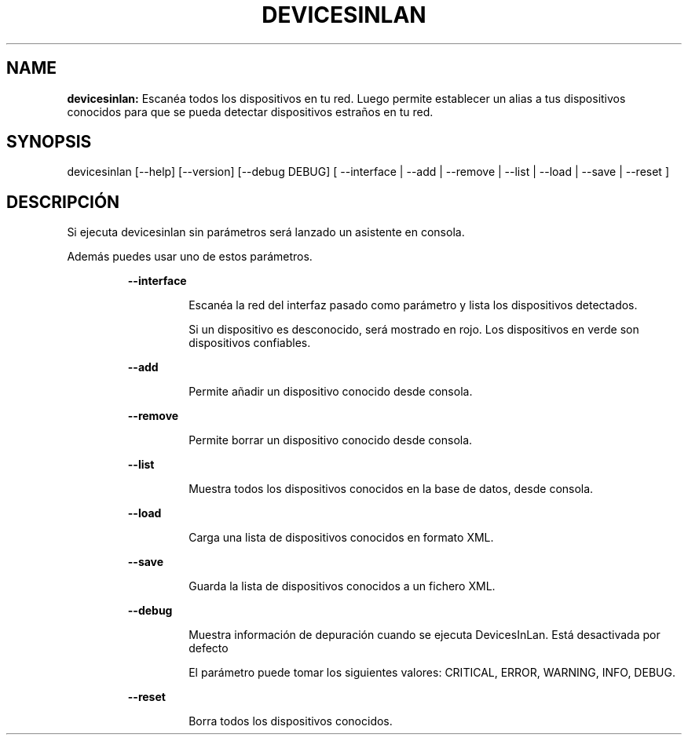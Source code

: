 .TH DEVICESINLAN 1 2018\-01\-21
.SH NAME

.B devicesinlan:
Escan\('ea todos los dispositivos en tu red. Luego permite establecer un alias a tus dispositivos conocidos para que se pueda detectar dispositivos estra\(~nos en tu red.
.SH SYNOPSIS

devicesinlan [\-\-help] [\-\-version] [\-\-debug DEBUG] [ \-\-interface | \-\-add | \-\-remove | \-\-list | \-\-load | \-\-save | \-\-reset ]
.SH DESCRIPCI\('ON

.PP
Si ejecuta devicesinlan sin par\('ametros ser\('a lanzado un asistente en consola.
.PP
Adem\('as puedes usar uno de estos par\('ametros.
.PP
.RS
.B \-\-interface
.RE
.PP
.RS
.RS
Escan\('ea la red del interfaz pasado como par\('ametro y lista los dispositivos detectados.
.RE
.RE
.PP
.RS
.RS
Si un dispositivo es desconocido, ser\('a mostrado en rojo. Los dispositivos en verde son dispositivos confiables.
.RE
.RE
.PP
.RS
.B \-\-add
.RE
.PP
.RS
.RS
Permite a\(~nadir un dispositivo conocido desde consola.
.RE
.RE
.PP
.RS
.B \-\-remove
.RE
.PP
.RS
.RS
Permite borrar un dispositivo conocido desde consola.
.RE
.RE
.PP
.RS
.B \-\-list
.RE
.PP
.RS
.RS
Muestra todos los dispositivos conocidos en la base de datos, desde consola.
.RE
.RE
.PP
.RS
.B \-\-load
.RE
.PP
.RS
.RS
Carga una lista de dispositivos conocidos en formato XML.
.RE
.RE
.PP
.RS
.B \-\-save
.RE
.PP
.RS
.RS
Guarda la lista de dispositivos conocidos a un fichero XML.
.RE
.RE
.PP
.RS
.B \-\-debug
.RE
.PP
.RS
.RS
Muestra informaci\('on de depuraci\('on cuando se ejecuta DevicesInLan. Est\('a desactivada por defecto
.RE
.RE
.PP
.RS
.RS
El par\('ametro puede tomar los siguientes valores: CRITICAL, ERROR, WARNING, INFO, DEBUG.
.RE
.RE
.PP
.RS
.B \-\-reset
.RE
.PP
.RS
.RS
Borra todos los dispositivos conocidos.
.RE
.RE
